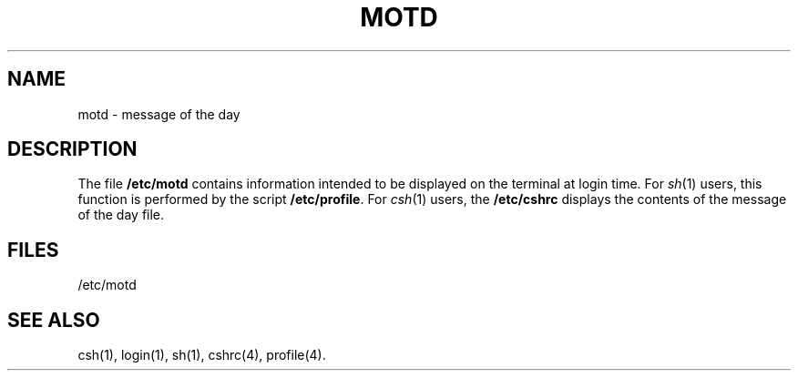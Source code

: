 '\"macro stdmacro
.TH MOTD 4
.SH NAME
motd \- message of the day
.SH DESCRIPTION
The file
.B /etc/motd
contains information intended to be displayed on the terminal
at login time.
For \f2sh\f1(1) users, this function is performed by the script
\f3/etc/profile\f1.
For \f2csh\f1(1) users, the \f3/etc/cshrc\f1 displays the contents
of the message of the day file.
.SH FILES
/etc/motd
.SH "SEE ALSO"
csh(1), login(1), sh(1), cshrc(4), profile(4).
